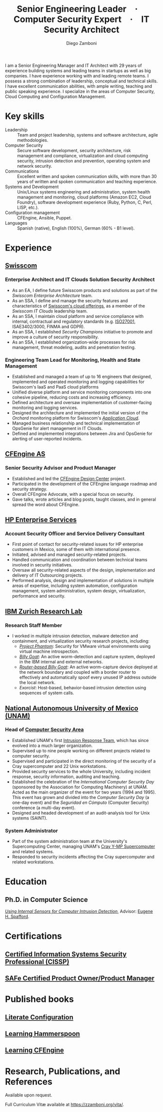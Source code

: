 :CV_CONFIG:
# AwesomeCV and LaTeX configuration section

# AwesomeCV configuration options
# #+photo: ./images/foto_diego.png
#+photostyle: right,noedge
#+cvcolor: awesome-concrete
#+cvhighlights: false
#+cvcolorizelinks: awesome-skyblue
#+cvunderlinelinks: false
#+cvfooter_left: \today\\~
#+cvfooter_middle: %a\\\textup{\tiny Source at \href{https://gitlab.com/zzamboni/vita}{https://gitlab.com/zzamboni/vita}}
#+cvfooter_right: \thepage\\~

# These options are useful for HTML or ASCII export, and harmless for
# AwesomeCV, so I leave them on all the time
#+options: num:1
#+options: prop:("FROM" "TO" "LOCATION" "EMPLOYER" "SCHOOL" "ORGANIZATION" "DATE" "POSITION" "LABEL")
#+options: toc:nil

# LaTeX options

#+latex_class_options: [12pt,a4paper]

# Macro for bibliographical citations
#+macro: cvcite \cite{$1}

# Commands for including the Publications list using biblatex
# defernumbers=true makes the "Publications" section label the entries
# consecutively, instead of in some semi-random order determined by LaTeX.
#+latex_header: \usepackage[defernumbers=true,style=numeric,sorting=ydnt]{biblatex}
#+latex_header: \addbibresource{zamboni-pubs.bib}
#+latex_header: \addbibresource{zamboni-patents.bib}
#+latex_header: \defbibheading{cvbibsection}[\bibname]{\cvsubsection{#1}}

# Some font and separator redefinitions for the AwesomeCV class
#+latex_header: \renewcommand{\acvHeaderSocialSep}{\enskip\cdotp\enskip}
#+latex_header: \renewcommand{\acvHeaderIconSep}{~}
#+latex_header: \renewcommand*{\bodyfontlight}{\sourcesanspro}
#+latex_header: \renewcommand*{\bibfont}{\paragraphstyle}
#+latex_header: \renewcommand*{\entrylocationstyle}[1]{{\fontsize{10pt}{1em}\bodyfontlight\slshape\color{awesome} #1}}
#+latex_header: \renewcommand*{\subsectionstyle}{\entrytitlestyle}
#+latex_header: \renewcommand*{\headerquotestyle}[1]{{\fontsize{8pt}{1em}\bodyfont #1}}

:END:

#+author: Diego Zamboni
#+title: Senior Engineering Leader · Computer Security Expert · IT Security Architect
#+email: diego@zzamboni.org
#+twitter: zzamboni
#+linkedin: zzamboni
#+gitlab: zzamboni
#+github: zzamboni
#+stackoverflow: 5562 zzamboni
#+homepage: zzamboni.org

#+latex: \begin{cvparagraph}
I am a Senior Engineering Manager and IT Architect with 29 years of experience building systems and leading teams in startups as well as big companies. I have experience working with and leading remote teams. I possess a strong combination of leadership, conceptual and technical skills. I have excellent communication abilities, with ample writing, teaching and public speaking experience. I specialize in the areas of Computer Security, Cloud Computing and Configuration Management.
#+latex: \end{cvparagraph}

* Including private information :noexport:

The "Private info" section contains private information which should not be included in the CV by default. It is kept encrypted automatically thanks to the org-crypt package, whose configuration you can see here: https://github.com/zzamboni/dot-emacs/blob/master/init.org#encryption. The "crypt" tag causes it to be encrypted automatically every time the file is saved, and the "noexport" tag causes it to be omitted when the file gets exported. Its contents, when unencrypted, contains field definitions like this:

#+begin_src org
  ,#+mobile: <my mobile number>
  ,#+address: <my address>
  ,#+extrainfo: <other private information>
#+end_src

When encrypted, this information is simply ignored. When I want to produce a version of my resume which includes this information, I run ~M-x org-decrypt-entry~, which prompts for my GPG passphrase. Then, *without saving the file* (since then the section gets automatically re-encrypted), I run the following export command (just place cursor at the end of the line and press =C-x C-e=:

#+begin_src emacs-lisp
(org-export-to-file 'awesomecv "zamboni-resume-private.tex")
#+end_src

** Private info :crypt:
-----BEGIN PGP MESSAGE-----
Comment: GPGTools - http://gpgtools.org

hQEMA6qprSR9RgU9AQgAiQGiKSOuTSMuTUQIU9Xqo4dczmdlInE2Dn3/G2/ADDbd
+ZTgiPa+W8GBMezuTWCXvJLJq+OBai2z/DxazsRjN2q/6QKiLBM0gbWqqQHUCwIP
5585zDInSO4HGoUPgjIqyPnPMuQWcMzhmI9OxuBe5QvLVFdFTk/7bmDcdqK3vccb
qnApDl7akZcBFST7nVh3bW5OkHQ8JtNVPqorP4ZkwYPVKKwgXm815BpxMspT03sz
yEUKkpi93S97Jd/SFZvgrMYFoKQhlZhij4Hgl8DiqIJ20v/CK6mKBIPXjuIoaQgM
K6FZaY0ln8+aw+7KPPnDeHRkuWyCFcDI9XHfXbK0JNKxAThCWMuhTM/1HSP6uFWJ
9dckj2SRWDeIy6upinvEBVFkdkOs6vEg9tzFSI4KvBDR7PmwkCt8WXTE2EWTvx9X
GKHO/iWilFg/d5SeR34TxmFlMRm/8uRa9hVXyHceJAq+9qAWo1cf5PRO6UlQDOw3
Rw6fltyGf36lnki4VHgl5VtcnnRR4x7hkjPGuZ41piOupdNJPdSllIxU+MgsZDei
f/yLKNfJQJz6Y3WA/L6QqNVO
=wzUV
-----END PGP MESSAGE-----

* Table of Contents                                          :TOC_3:noexport:
- [[#key-skills][Key skills]]
- [[#experience][Experience]]
  - [[#swisscom][Swisscom]]
    - [[#enterprise-architect-and-it-clouds-solution-security-architect][Enterprise Architect and IT Clouds Solution Security Architect]]
    - [[#engineering-team-lead-for-monitoring-health-and-state-management][Engineering Team Lead for Monitoring, Health and State Management]]
  - [[#cfengine-as][CFEngine AS]]
    - [[#senior-security-advisor-and-product-manager][Senior Security Advisor and Product Manager]]
  - [[#hp-enterprise-services][HP Enterprise Services]]
    - [[#account-security-officer-and-service-delivery-consultant][Account Security Officer and Service Delivery Consultant]]
  - [[#ibm-zurich-research-lab][IBM Zurich Research Lab]]
    - [[#research-staff-member][Research Staff Member]]
  - [[#national-autonomous-university-of-mexico-unam][National Autonomous University of Mexico (UNAM)]]
    - [[#head-of-computer-security-area][Head of Computer Security Area]]
    - [[#system-administrator][System Administrator]]
- [[#education][Education]]
  - [[#phd-in-computer-science][Ph.D. in Computer Science]]
- [[#certifications][Certifications]]
  - [[#certified-information-systems-security-professional-cissp][Certified Information Systems Security Professional (CISSP)]]
  - [[#safereg-4-certified-product-ownerproduct-manager][SAFe\reg 4 Certified Product Owner/Product Manager]]
- [[#published-books][Published books]]
  - [[#literate-configuration][Literate Configuration]]
  - [[#learning-hammerspoon][Learning Hammerspoon]]
  - [[#learning-cfengine][Learning CFEngine]]
- [[#research-publications-and-references][Research, Publications, and References]]

* Key skills
:PROPERTIES:
:CV_ENV:   cvskills
:END:

- Leadership :: Team and project leadership, systems and software architecture, agile methodologies.
- Computer Security :: Secure software development, security architecture, risk management and compliance, virtualization and cloud computing security, intrusion detection and prevention, operating system and network security.
- Communications :: Excellent written and spoken communication skills, with more than 30 years of written and spoken communication and teaching experience.
- Systems and Development :: Unix/Linux systems engineering and administration, system health management and monitoring, cloud platforms (Amazon EC2, Cloud Foundry), software development experience (Ruby, Python, C, Perl, LISP, etc.).
- Configuration management :: CFEngine, Ansible, Puppet.
- Languages :: Spanish (native), English (100%), German (60% - B1 level).

* Experience
:PROPERTIES:
:CV_ENV:   cventries
:END:

** [[https://www.swisscom.com/][Swisscom]]
:PROPERTIES:
:CV_ENV:   cvemployer
:LOCATION: Switzerland/U.S.A.
:FROM: 2014
:END:

*** Enterprise Architect and IT Clouds Solution Security Architect
:PROPERTIES:
:CV_ENV:   cvsubentry
:FROM: <2019-04-01>
:END:

- As an EA, I define future Swisscom products and solutions as part of the /Swisscom Enterprise Architecture/ team.
- As an SSA, I define and manage the security features and characteristics of [[https://www.swisscom.ch/en/business/enterprise/offer/cloud-data-center.html][Swisscom's cloud offerings]], as a member of the /Swisscom IT Clouds/ leadership team.
- As an SSA, I maintain cloud platform and service compliance with internal, contractual and regulatory standards (e.g. [[https://www.swisscom.ch/en/about/company/governance/riskmanagement/iso-iec-managementsystem.html][ISO27001]], ISAE3402/3000, FINMA and GDPR).
- As an SSA, I established /Security Champions/ initiative to promote and improve a culture of security responsibility.
- As an SSA, I established organization-wide processes for risk management, threat modeling, audits and penetration testing.

*** Engineering Team Lead for Monitoring, Health and State Management
:PROPERTIES:
:CV_ENV:   cvsubentry
:FROM: <2014-08-01>
:TO: <2019-04-01>
:END:

- Established and managed a team of up to 16 engineers that designed, implemented and operated monitoring and logging capabilities for Swisscom's IaaS and PaaS cloud platforms
- Unified diverse platform and service monitoring components into one cohesive pipeline, reducing costs and increasing efficiency.
- Defined architecture and oversaw implementation of customer-facing monitoring and logging services.
- Designed the architecture and implemented the initial version of the /Orchard/ monitoring platform for Swisscom's [[https://www.swisscom.ch/en/business/enterprise/offer/cloud-data-center/application-cloud/enterprise-application-cloud.html][/Application Cloud/]].
- Managed business relationship and technical implementation of OpsGenie for alert management in IT Clouds.
- Defined and implemented integrations between Jira and OpsGenie for alerting of user-reported incidents.

** [[https://cfengine.com/][CFEngine AS]]
:PROPERTIES:
:CV_ENV:   cvemployer
:LOCATION: Norway/U.S.A. (remote)
:FROM:     2011
:TO:       2014
:END:

*** Senior Security Advisor and Product Manager
:PROPERTIES:
:CV_ENV:   cvsubentry
:FROM:     <2011-10-01>
:TO: <2014-06-30>
:END:

- Established and led the [[http://cfengine.com/cfengine-design-center/][CFEngine Design Center]] project.
- Participated in the development of the CFEngine language roadmap and security strategy.
- Overall CFEngine Advocate, with a special focus on security.
- Gave talks, wrote articles and blog posts, taught classes, and in general spread the word about CFEngine.

** [[https://www.hpe.com/][HP Enterprise Services]]
:PROPERTIES:
:CV_ENV:   cvemployer
:LOCATION: Mexico
:FROM:     2009
:TO:       2011
:PAGEBREAK: yes
:END:

*** Account Security Officer and Service Delivery Consultant
:PROPERTIES:
:CV_ENV:   cvsubentry
:FROM: <2009-11-01>
:TO: <2011-10-01>
:END:

- First point of contact for security-related issues for HP enterprise customers in Mexico, some of them with international presence.
- Initiated, advised and managed security-related projects.
- Handled communication and coordination between technical teams involved in security initiatives.
- Oversaw all security-related aspects of the design, implementation and delivery of IT Outsourcing projects.
- Performed analysis, design and implementation of solutions in multiple areas of expertise, including system automation, configuration management, system administration, system design, virtualization, performance and security.

** [[https://www.zurich.ibm.com/][IBM Zurich Research Lab]]
:PROPERTIES:
:CV_ENV:   cvemployer
:LOCATION: Switzerland
:FROM:     2001
:TO:       2009
:END:

*** Research Staff Member
:PROPERTIES:
:CV_ENV:   cvsubentry
:FROM:     <2001-10-01>
:TO:       <2009-10-01>
:END:

- I worked in multiple intrusion detection, malware detection and containment, and virtualization security research projects, including:
  - [[http://www-03.ibm.com/press/us/en/pressrelease/23833.wss][/Project Phantom/]]: Security for VMware virtual environments using virtual machine introspection.
  - [[http://domino.research.ibm.com/library/cyberdig.nsf/1e4115aea78b6e7c85256b360066f0d4/d7c39a9a2e73d870852570060051dfed?OpenDocument][/Billy Goat/]]: An active worm-detection and capture system, deployed in the IBM internal and external networks.
  - [[http://www.usenix.org/event/sruti07/tech/full_papers/zamboni/zamboni.pdf][/Router-based Billy Goat/]]: An active worm-capture device deployed at the network boundary and coupled with a border router to effectively and automatically spoof every unused IP address outside the local network.
  - /Exorcist/: Host-based, behavior-based intrusion detection using sequences of system calls.

** Sun Microsystems :noexport:
:PROPERTIES:
:CV_ENV:   cvemployer
:LOCATION: U.S.A.
:FROM:     1997
:TO:       1997
:END:

*** Developer (Intern)
:PROPERTIES:
:CV_ENV:   cvsubentry
:FROM:     <1997-05-01>
:TO:       <1997-08-01>
:END:

- Participated in the development of the /Bruce/ host vulnerability scanner, later released as the [[http://www.usenix.org/publications/login/1999-11/features/senss.html][Sun Enterprise Network Security Service]] (SENSS).
- Designed and implemented the first version of the network-based components of /Bruce/, which allowed it to operate on several hosts in a network, controlled from a central location.

** [[https://www.unam.mx/][National Autonomous University of Mexico (UNAM)]]
:PROPERTIES:
:CV_ENV:   cvemployer
:LOCATION: Mexico
:FROM:     1991
:TO:       1996
:END:

*** Head of [[http://www.seguridad.unam.mx/][Computer Security Area]]
:PROPERTIES:
:CV_ENV:   cvsubentry
:FROM:     <1995-08-01>
:TO:       <1996-08-01>
:END:

- Established UNAM's first [[http://www.seguridad.unam.mx/][Intrusion Response Team]], which has since evolved into a much larger organization.
- Supervised up to nine people working on different projects related to computer security.
- Supervised and participated in the direct monitoring of the security of a Cray supercomputer and 22 Unix workstations.
- Provided security services to the whole University, including incident response, security information, auditing and teaching.
- Established the celebration of the /International Computer Security Day/ (sponsored by the Association for Computing Machinery) at UNAM.  Acted as the main organizer of the event for two years (1994 and 1995). This event has grown and divided into the /Computer Security Day/ (a one-day event) and the /Seguridad en Cómputo/ (Computer Security) conference (a multi-day event).
- Designed and headed development of an audit-analysis tool for Unix systems (SAINT).

*** System Administrator
:PROPERTIES:
:CV_ENV:   cvsubentry
:FROM:     <1991-11-01>
:TO:       <1995-08-01>
:END:

- Part of the system administration team at the University's Supercomputing Center, managing UNAM's [[http://www.historiadelcomputo.unam.mx/files/fotos/Cray/cray.html][Cray Y-MP Supercomputer]] and related systems.
- Responded to security incidents affecting the Cray supercomputer and related workstations.

* Education
:PROPERTIES:
:CV_ENV:   cventries
:END:

** Ph.D. in Computer Science
:PROPERTIES:
:CV_ENV:   cvschool
:LOCATION: West Lafayette, IN, U.S.A.
:SCHOOL: Purdue University
:FROM: <1996-08-01>
:TO: <2001-08-01>
:END:

/[[https://zzamboni.org/files/theses/zamboni-phd-thesis.pdf][Using Internal Sensors for Computer Intrusion Detection]]/, Advisor: [[http://spaf.cerias.purdue.edu/][Eugene H. Spafford]].

* Certifications
:PROPERTIES:
:CV_ENV:   cventries
:END:

** [[https://www.youracclaim.com/badges/98814af3-575b-4350-9667-70eddfea1da4/public_url][Certified Information Systems Security Professional (CISSP)]]
:PROPERTIES:
:CV_ENV:   cvsubentry
:DATE: April 2019
:END:

** [[https://www.youracclaim.com/badges/e6bf0ca2-f1c4-4af6-bf63-09f4b8cdbd02/public_url][SAFe\reg 4 Certified Product Owner/Product Manager]]
:PROPERTIES:
:CV_ENV:   cvsubentry
:DATE: July 2017
:END:

* Published books
:PROPERTIES:
:CV_ENV:   cventries
:END:

** [[https://leanpub.com/lit-config][Literate Configuration]]
:PROPERTIES:
:CV_ENV:   cvsubentry
:DATE: Self-published 2019
:END:

** [[https://leanpub.com/learning-hammerspoon][Learning Hammerspoon]]
:PROPERTIES:
:CV_ENV:   cvsubentry
:DATE: Self-published 2018
:END:

** [[http://cf-learn.info/][Learning CFEngine]]
:PROPERTIES:
:CV_ENV:   cvsubentry
:DATE: O’Reilly Media 2012, Self-published 2017
:END:

* Research, Publications, and References

#+latex: \begin{cvparagraph}
Available upon request.

Full Curriculum Vit\ae\nbsp​available at [[https://zzamboni.org/vita/][https://zzamboni.org/vita/]].
#+latex: \end{cvparagraph}

* Local Variables :ARCHIVE:noexport:
# Local Variables:
# eval: (add-hook 'after-save-hook (lambda () (org-export-to-file 'awesomecv "zamboni-resume.tex")) :append :local)
# End:
